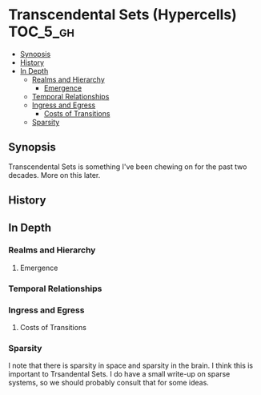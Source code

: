 * Transcendental Sets (Hypercells)                            :TOC_5_gh:
  - [[#synopsis][Synopsis]]
  - [[#history][History]]
  - [[#in-depth][In Depth]]
    - [[#realms-and-hierarchy][Realms and Hierarchy]]
      - [[#emergence][Emergence]]
    - [[#temporal-relationships][Temporal Relationships]]
    - [[#ingress-and-egress][Ingress and Egress]]
      - [[#costs-of-transitions][Costs of Transitions]]
    - [[#sparsity][Sparsity]]

** Synopsis
   Transcendental Sets is something I've been chewing on for the past 
   two decades. More on this later.
** History
** In Depth  
*** Realms and Hierarchy
**** Emergence
*** Temporal Relationships
*** Ingress and Egress
**** Costs of Transitions
*** Sparsity
    I note that there is sparsity in space and sparsity in the brain. I think this
    is important to Trsandental Sets. I do have a small write-up on sparse systems,
    so we should probably consult that for some ideas.

